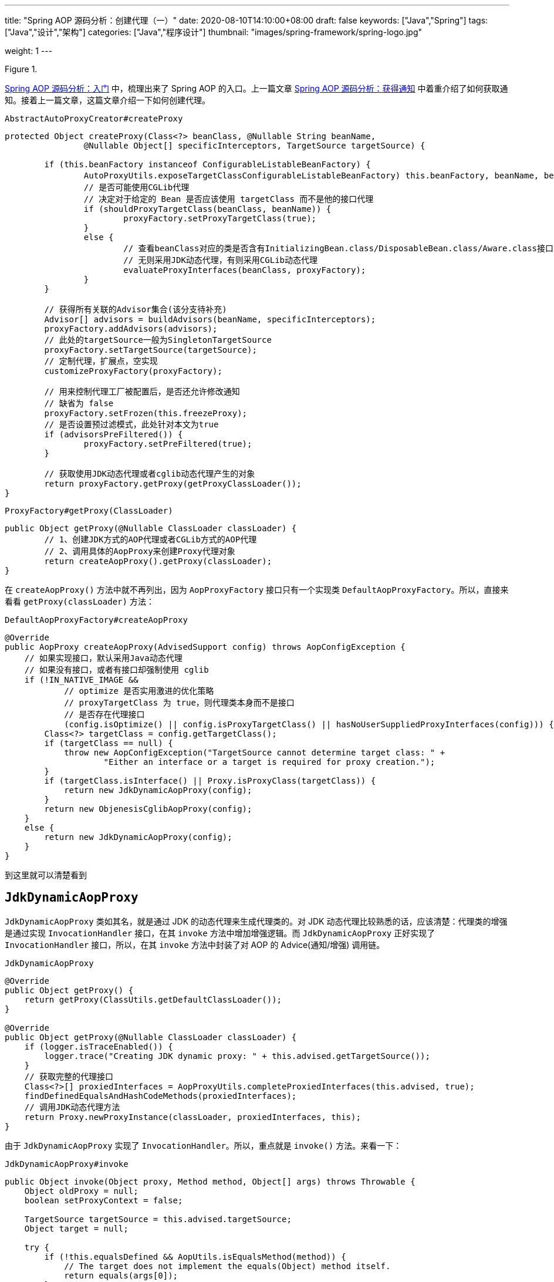 ---
title: "Spring AOP 源码分析：创建代理（一）"
date: 2020-08-10T14:10:00+08:00
draft: false
keywords: ["Java","Spring"]
tags: ["Java","设计","架构"]
categories: ["Java","程序设计"]
thumbnail: "images/spring-framework/spring-logo.jpg"

weight: 1
---

:source-highlighter: pygments
:pygments-style: monokai
:pygments-linenums-mode: table
:source_attr: indent=0,subs="attributes,verbatim,quotes,macros"
:image_attr: align=center

image::/images/[title="",alt="",{image_attr}]


https://www.diguage.com/post/spring-aop-bootstrap/[Spring AOP 源码分析：入门] 中，梳理出来了 Spring AOP 的入口。上一篇文章 https://www.diguage.com/post/spring-aop-get-advices/[Spring AOP 源码分析：获得通知] 中着重介绍了如何获取通知。接着上一篇文章，这篇文章介绍一下如何创建代理。

.`AbstractAutoProxyCreator#createProxy`
[source%nowrap,java,{source_attr}]
----
protected Object createProxy(Class<?> beanClass, @Nullable String beanName,
		@Nullable Object[] specificInterceptors, TargetSource targetSource) {

	if (this.beanFactory instanceof ConfigurableListableBeanFactory) {
		AutoProxyUtils.exposeTargetClass((ConfigurableListableBeanFactory) this.beanFactory, beanName, beanClass);
	}

	// 创建代理工厂对象
	ProxyFactory proxyFactory = new ProxyFactory();
	// 获取当前类的属性
	proxyFactory.copyFrom(this);

	//如果没有使用CGLib代理
	if (!proxyFactory.isProxyTargetClass()) {
		// 是否可能使用CGLib代理
		// 决定对于给定的 Bean 是否应该使用 targetClass 而不是他的接口代理
		if (shouldProxyTargetClass(beanClass, beanName)) {
			proxyFactory.setProxyTargetClass(true);
		}
		else {
			// 查看beanClass对应的类是否含有InitializingBean.class/DisposableBean.class/Aware.class接口
			// 无则采用JDK动态代理，有则采用CGLib动态代理
			evaluateProxyInterfaces(beanClass, proxyFactory);
		}
	}

	// 获得所有关联的Advisor集合(该分支待补充)
	Advisor[] advisors = buildAdvisors(beanName, specificInterceptors);
	proxyFactory.addAdvisors(advisors);
	// 此处的targetSource一般为SingletonTargetSource
	proxyFactory.setTargetSource(targetSource);
	// 定制代理，扩展点，空实现
	customizeProxyFactory(proxyFactory);

	// 用来控制代理工厂被配置后，是否还允许修改通知
	// 缺省为 false
	proxyFactory.setFrozen(this.freezeProxy);
	// 是否设置预过滤模式，此处针对本文为true
	if (advisorsPreFiltered()) {
		proxyFactory.setPreFiltered(true);
	}

	// 获取使用JDK动态代理或者cglib动态代理产生的对象
	return proxyFactory.getProxy(getProxyClassLoader());
}
----

.`ProxyFactory#getProxy(ClassLoader)`
[source%nowrap,java,{source_attr}]
----
public Object getProxy(@Nullable ClassLoader classLoader) {
	// 1、创建JDK方式的AOP代理或者CGLib方式的AOP代理
	// 2、调用具体的AopProxy来创建Proxy代理对象
	return createAopProxy().getProxy(classLoader);
}
----

在 `createAopProxy()` 方法中就不再列出，因为 `AopProxyFactory` 接口只有一个实现类 `DefaultAopProxyFactory`。所以，直接来看看 `getProxy(classLoader)` 方法：

.`DefaultAopProxyFactory#createAopProxy`
[source%nowrap,java,{source_attr}]
----
@Override
public AopProxy createAopProxy(AdvisedSupport config) throws AopConfigException {
    // 如果实现接口，默认采用Java动态代理
    // 如果没有接口，或者有接口却强制使用 cglib
    if (!IN_NATIVE_IMAGE &&
            // optimize 是否实用激进的优化策略
            // proxyTargetClass 为 true，则代理类本身而不是接口
            // 是否存在代理接口
            (config.isOptimize() || config.isProxyTargetClass() || hasNoUserSuppliedProxyInterfaces(config))) {
        Class<?> targetClass = config.getTargetClass();
        if (targetClass == null) {
            throw new AopConfigException("TargetSource cannot determine target class: " +
                    "Either an interface or a target is required for proxy creation.");
        }
        if (targetClass.isInterface() || Proxy.isProxyClass(targetClass)) {
            return new JdkDynamicAopProxy(config);
        }
        return new ObjenesisCglibAopProxy(config);
    }
    else {
        return new JdkDynamicAopProxy(config);
    }
}
----

到这里就可以清楚看到

== `JdkDynamicAopProxy`

`JdkDynamicAopProxy` 类如其名，就是通过 JDK 的动态代理来生成代理类的。对 JDK 动态代理比较熟悉的话，应该清楚：代理类的增强是通过实现 `InvocationHandler` 接口，在其 `invoke` 方法中增加增强逻辑。而 `JdkDynamicAopProxy` 正好实现了 `InvocationHandler` 接口，所以，在其 `invoke` 方法中封装了对 AOP 的 Advice(通知/增强) 调用链。

.`JdkDynamicAopProxy`
[source%nowrap,java,{source_attr}]
----
@Override
public Object getProxy() {
    return getProxy(ClassUtils.getDefaultClassLoader());
}

@Override
public Object getProxy(@Nullable ClassLoader classLoader) {
    if (logger.isTraceEnabled()) {
        logger.trace("Creating JDK dynamic proxy: " + this.advised.getTargetSource());
    }
    // 获取完整的代理接口
    Class<?>[] proxiedInterfaces = AopProxyUtils.completeProxiedInterfaces(this.advised, true);
    findDefinedEqualsAndHashCodeMethods(proxiedInterfaces);
    // 调用JDK动态代理方法
    return Proxy.newProxyInstance(classLoader, proxiedInterfaces, this);
}
----

由于 `JdkDynamicAopProxy` 实现了 `InvocationHandler`。所以，重点就是 `invoke()` 方法。来看一下：


.`JdkDynamicAopProxy#invoke`
[source%nowrap,java,highlight=44;66-71,{source_attr}]
----
public Object invoke(Object proxy, Method method, Object[] args) throws Throwable {
    Object oldProxy = null;
    boolean setProxyContext = false;

    TargetSource targetSource = this.advised.targetSource;
    Object target = null;

    try {
        if (!this.equalsDefined && AopUtils.isEqualsMethod(method)) {
            // The target does not implement the equals(Object) method itself.
            return equals(args[0]);
        }
        else if (!this.hashCodeDefined && AopUtils.isHashCodeMethod(method)) {
            // The target does not implement the hashCode() method itself.
            return hashCode();
        }
        else if (method.getDeclaringClass() == DecoratingProxy.class) {
            // There is only getDecoratedClass() declared -> dispatch to proxy config.
            return AopProxyUtils.ultimateTargetClass(this.advised);
        }
        else if (!this.advised.opaque && method.getDeclaringClass().isInterface() &&
                method.getDeclaringClass().isAssignableFrom(Advised.class)) {
            // Service invocations on ProxyConfig with the proxy config...
            return AopUtils.invokeJoinpointUsingReflection(this.advised, method, args);
        }

        Object retVal;
        // 通过设置 exposeProxy，可以将代理暴露到代理上下文中
        if (this.advised.exposeProxy) {
            // Make invocation available if necessary.
            oldProxy = AopContext.setCurrentProxy(proxy);
            setProxyContext = true;
        }

        // Get as late as possible to minimize the time we "own" the target,
        // in case it comes from a pool.
        // 获取目标对象
        target = targetSource.getTarget();
        // 获取目标对象的类型
        Class<?> targetClass = (target != null ? target.getClass() : null);

        // Get the interception chain for this method.
        // 获取针对该目标对象的所有增强器（advisor）, 这些advisor都是有顺序的，他们会按照顺序进行链式调用
        List<Object> chain = this.advised.getInterceptorsAndDynamicInterceptionAdvice(method, targetClass);

        // Check whether we have any advice. If we don't, we can fallback on direct
        // reflective invocation of the target, and avoid creating a MethodInvocation.
        // 检查是否我们有一些通知。如果我们没有，我们可以直接对目标类进行反射调用，避免创建MethodInvocation类
        // 如果没有设定拦截器，那么就直接调用目标类 target 的对应方法
        if (chain.isEmpty()) {
            // We can skip creating a MethodInvocation: just invoke the target directly
            // Note that the final invoker must be an InvokerInterceptor so we know it does
            // nothing but a reflective operation on the target, and no hot swapping or fancy proxying.
            Object[] argsToUse = AopProxyUtils.adaptArgumentsIfNecessary(method, args);
            // 通过反射调用目标对象的方法
            retVal = AopUtils.invokeJoinpointUsingReflection(target, method, argsToUse);
        }
        else {
            // We need to create a method invocation...
            //我们需要创建一个方法调用
            // proxy:生成的动态代理对象
            // target:目标方法
            // args: 目标方法参数
            // targetClass:目标类对象
            // chain: AOP拦截器执行链，是一个MethodInterceptor的集合
            MethodInvocation invocation =
                    new ReflectiveMethodInvocation(proxy, target, method, args, targetClass, chain);
            // Proceed to the joinpoint through the interceptor chain.
            // 通过拦截器链进入连接点
            // 开始执行AOP的拦截过程
            retVal = invocation.proceed();
        }

        // Massage return value if necessary.
        Class<?> returnType = method.getReturnType();
        if (retVal != null && retVal == target &&
                returnType != Object.class && returnType.isInstance(proxy) &&
                !RawTargetAccess.class.isAssignableFrom(method.getDeclaringClass())) {
            // Special case: it returned "this" and the return type of the method
            // is type-compatible. Note that we can't help if the target sets
            // a reference to itself in another returned object.
            retVal = proxy;
        }
        else if (retVal == null && returnType != Void.TYPE && returnType.isPrimitive()) {
            throw new AopInvocationException(
                    "Null return value from advice does not match primitive return type for: " + method);
        }
        return retVal;
    }
    finally {
        if (target != null && !targetSource.isStatic()) {
            // Must have come from TargetSource.
            targetSource.releaseTarget(target);
        }
        if (setProxyContext) {
            // Restore old proxy.
            AopContext.setCurrentProxy(oldProxy);
        }
    }
}
----

从上面高亮代码部分可以看出，增强调用链是在 `this.advised.getInterceptorsAndDynamicInterceptionAdvice(method, targetClass)` 方法中组装的。实际上，它是委托给 `DefaultAdvisorChainFactory#getInterceptorsAndDynamicInterceptionAdvice` 方法来完成的。来看一下这个代码：

.`DefaultAdvisorChainFactory#getInterceptorsAndDynamicInterceptionAdvice`
[source%nowrap,java,{source_attr}]
----
@Override
public List<Object> getInterceptorsAndDynamicInterceptionAdvice(
        Advised config, Method method, @Nullable Class<?> targetClass) {

    // This is somewhat tricky... We have to process introductions first,
    // but we need to preserve order in the ultimate list.
    // advice适配器注册中心
    // MethodBeforeAdviceAdapter:将Advisor适配成MethodBeforeAdvice
    // AfterReturningAdviceAdapter:将Advisor适配成AfterReturningAdvice
    // ThrowsAdviceAdapter: 将Advisor适配成ThrowsAdvice
    AdvisorAdapterRegistry registry = GlobalAdvisorAdapterRegistry.getInstance();
    Advisor[] advisors = config.getAdvisors();
    // 返回值集合，里面装的都是Interceptor或者它的子类接口MethodInterceptor
    List<Object> interceptorList = new ArrayList<>(advisors.length);
    // 获取目标类的类型
    Class<?> actualClass = (targetClass != null ? targetClass : method.getDeclaringClass());
    // 是否有引介
    Boolean hasIntroductions = null;

    // 去产生代理对象的过程中，针对该目标方法获取到的所有合适的Advisor集合
    for (Advisor advisor : advisors) {
        if (advisor instanceof PointcutAdvisor) {
            // Add it conditionally.
            PointcutAdvisor pointcutAdvisor = (PointcutAdvisor) advisor;
            // 如果该Advisor可以对目标类进行增强，则进行后续操作
            if (config.isPreFiltered() || pointcutAdvisor.getPointcut().getClassFilter().matches(actualClass)) {
                // 获取方法适配器，该方法匹配器可以根据指定的切入点表达式进行方法匹配
                MethodMatcher mm = pointcutAdvisor.getPointcut().getMethodMatcher();
                boolean match;
                if (mm instanceof IntroductionAwareMethodMatcher) {
                    if (hasIntroductions == null) {
                        hasIntroductions = hasMatchingIntroductions(advisors, actualClass);
                    }
                    match = ((IntroductionAwareMethodMatcher) mm).matches(method, actualClass, hasIntroductions);
                }
                else {
                    match = mm.matches(method, actualClass);
                }
                if (match) {
                    // 将advisor转成MethodInterceptor
                    // 从 GlobalAdvisorAdapterRegistry 获得 MethodInterceptor
                    MethodInterceptor[] interceptors = registry.getInterceptors(advisor);
                    // MethodMatcher接口通过重载定义了两个matches()方法
                    // 两个参数的matches() 被称为静态匹配，在匹配条件不是太严格时使用，可以满足大部分场景的使用
                    // 称之为静态的主要是区分为三个参数的matches()方法需要在运行时动态的对参数的类型进行匹配
                    // 两个方法的分界线就是boolean isRuntime()方法
                    // 进行匹配时先用两个参数的matches()方法进行匹配，若匹配成功，则检查boolean isRuntime()的返回值若为
                    // true, 则调用三个参数的matches()方法进行匹配（若两个参数的都匹配不中，三个参数的必定匹配不中）

                    // 需要根据参数动态匹配（比如重载）
                    if (mm.isRuntime()) {
                        // Creating a new object instance in the getInterceptors() method
                        // isn't a problem as we normally cache created chains.
                        for (MethodInterceptor interceptor : interceptors) {
                            interceptorList.add(new InterceptorAndDynamicMethodMatcher(interceptor, mm));
                        }
                    }
                    else {
                        interceptorList.addAll(Arrays.asList(interceptors));
                    }
                }
            }
        }
        else if (advisor instanceof IntroductionAdvisor) {
            IntroductionAdvisor ia = (IntroductionAdvisor) advisor;
            if (config.isPreFiltered() || ia.getClassFilter().matches(actualClass)) {
                Interceptor[] interceptors = registry.getInterceptors(advisor);
                interceptorList.addAll(Arrays.asList(interceptors));
            }
        }
        else {
            Interceptor[] interceptors = registry.getInterceptors(advisor);
            interceptorList.addAll(Arrays.asList(interceptors));
        }
    }

    return interceptorList;
}
----

通知的执行则是委托给 `ReflectiveMethodInvocation#proceed` 来执行的。具体实现如下：

.`ReflectiveMethodInvocation#proceed`
[source%nowrap,java,{source_attr}]
----
@Override
@Nullable
public Object proceed() throws Throwable {
    // We start with an index of -1 and increment early.
    // 如果执行到链条的末尾， 则直接调用连接点方法 即直接调用目标方法
    if (this.currentInterceptorIndex == this.interceptorsAndDynamicMethodMatchers.size() - 1) {
        return invokeJoinpoint();
    }

    // 获取集合中的MethodInterceptor
    Object interceptorOrInterceptionAdvice =
            this.interceptorsAndDynamicMethodMatchers.get(++this.currentInterceptorIndex);
    // 如果是InterceptorAndDynamicMethodMatcher类型（动态匹配）
    if (interceptorOrInterceptionAdvice instanceof InterceptorAndDynamicMethodMatcher) {
        // Evaluate dynamic method matcher here: static part will already have
        // been evaluated and found to match.
        InterceptorAndDynamicMethodMatcher dm =
                (InterceptorAndDynamicMethodMatcher) interceptorOrInterceptionAdvice;
        Class<?> targetClass = (this.targetClass != null ? this.targetClass : this.method.getDeclaringClass());
        // 这里每一次都去匹配是否适用于这个目标方法
        if (dm.methodMatcher.matches(this.method, targetClass, this.arguments)) {
            // 如果匹配则直接调用MethodInterceptor的invoke方法
            // 注意这里传入的参数是this，我们下面看一下ReflectiveMethodInvocation的类型
            return dm.interceptor.invoke(this);
        }
        else {
            // Dynamic matching failed.
            // Skip this interceptor and invoke the next in the chain.
            // 如果不适用于此目标方法，则继续执行下一链条
            // 递归调用
            return proceed();
        }
    }
    else {
        // It's an interceptor, so we just invoke it: The pointcut will have
        // been evaluated statically before this object was constructed.
        // 说明是适用于此目标方法的，直接调用MethodInterceptor的invoke方法
        // 传入this即ReflectiveMethodInvocation实例
        // 传入this进入 这样就可以形成一个调用的链条了
        return ((MethodInterceptor) interceptorOrInterceptionAdvice).invoke(this);
    }
}
----

贴代码太多，篇幅有又老长了。关于利用 cglib 创建代理的过程，留到下一篇文章来重点介绍吧。

